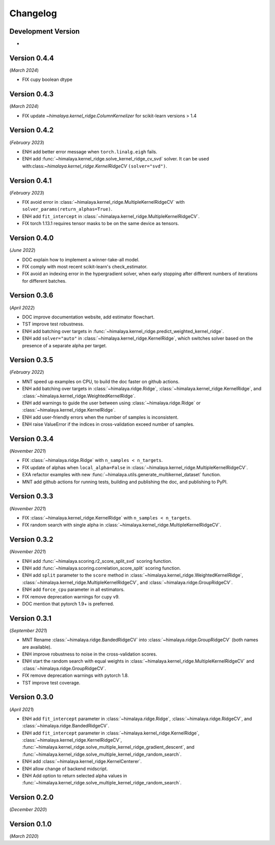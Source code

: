 Changelog
=========

Development Version
-------------------

- 

Version 0.4.4
-------------
(*March 2024*)

- FIX cupy boolean dtype

Version 0.4.3
-------------
(*March 2024*)

- FIX update `~himalaya.kernel_ridge.ColumnKernelizer` for scikit-learn versions > 1.4

Version 0.4.2
-------------
(*February 2023*)

- ENH add better error message when ``torch.linalg.eigh`` fails.
- ENH add :func:`~himalaya.kernel_ridge.solve_kernel_ridge_cv_svd` solver. It
  can be used with:class:`~himalaya.kernel_ridge.KernelRidgeCV`
  ``(solver="svd")``.

Version 0.4.1
-------------
(*February 2023*)

- FIX avoid error in :class:`~himalaya.kernel_ridge.MultipleKernelRidgeCV`
  with ``solver_params(return_alphas=True)``.
- ENH add ``fit_intercept`` in
  :class:`~himalaya.kernel_ridge.MultipleKernelRidgeCV`.
- FIX torch 1.13.1 requires tensor masks to be on the same device as tensors.

Version 0.4.0
-------------
(*June 2022*)

- DOC explain how to implement a winner-take-all model.
- FIX comply with most recent scikit-learn's check_estimator.
- FIX avoid an indexing error in the hypergradient solver, when early stopping
  after different numbers of iterations for different batches.

Version 0.3.6
-------------
(*April 2022*)

- DOC improve documentation website, add estimator flowchart.
- TST improve test robustness.
- ENH add batching over targets in
  :func:`~himalaya.kernel_ridge.predict_weighted_kernel_ridge`.
- ENH add ``solver="auto"`` in :class:`~himalaya.kernel_ridge.KernelRidge`,
  which switches solver based on the presence of a separate alpha per target.

Version 0.3.5
-------------
(*February 2022*)

- MNT speed up examples on CPU, to build the doc faster on github actions.
- ENH add batching over targets in :class:`~himalaya.ridge.Ridge`,
  :class:`~himalaya.kernel_ridge.KernelRidge`, and
  :class:`~himalaya.kernel_ridge.WeightedKernelRidge`.
- ENH add warnings to guide the user between using
  :class:`~himalaya.ridge.Ridge` or
  :class:`~himalaya.kernel_ridge.KernelRidge`.
- ENH add user-friendly errors when the number of samples is inconsistent.
- ENH raise ValueError if the indices in cross-validation exceed number of
  samples.

Version 0.3.4
-------------
(*November 2021*)

- FIX :class:`~himalaya.ridge.Ridge` with ``n_samples < n_targets``.
- FIX update of alphas when ``local_alpha=False`` in
  :class:`~himalaya.kernel_ridge.MultipleKernelRidgeCV`.
- EXA refactor examples with new
  :func:`~himalaya.utils.generate_multikernel_dataset` function.
- MNT add github actions for running tests, building and publishing the doc,
  and publishing to PyPI.

Version 0.3.3
-------------
(*November 2021*)

- FIX :class:`~himalaya.kernel_ridge.KernelRidge` with
  ``n_samples < n_targets``.
- FIX random search with single alpha in
  :class:`~himalaya.kernel_ridge.MultipleKernelRidgeCV`.

Version 0.3.2
-------------
(*November 2021*)

- ENH add :func:`~himalaya.scoring.r2_score_split_svd` scoring function.
- ENH add :func:`~himalaya.scoring.correlation_score_split` scoring function.
- ENH add ``split`` parameter to the ``score`` method in
  :class:`~himalaya.kernel_ridge.WeightedKernelRidge`,
  :class:`~himalaya.kernel_ridge.MultipleKernelRidgeCV`, and
  :class:`~himalaya.ridge.GroupRidgeCV`.
- ENH add ``force_cpu`` parameter in all estimators.
- FIX remove deprecation warnings for cupy v9.
- DOC mention that pytorch 1.9+ is preferred.

Version 0.3.1
-------------
(*September 2021*)

- MNT Rename :class:`~himalaya.ridge.BandedRidgeCV` into
  :class:`~himalaya.ridge.GroupRidgeCV` (both names are available).
- ENH improve robustness to noise in the cross-validation scores.
- ENH start the random search with equal weights in
  :class:`~himalaya.kernel_ridge.MultipleKernelRidgeCV`
  and :class:`~himalaya.ridge.GroupRidgeCV`.
- FIX remove deprecation warnings with pytorch 1.8.
- TST improve test coverage.

Version 0.3.0
-------------
(*April 2021*)

- ENH add ``fit_intercept`` parameter in :class:`~himalaya.ridge.Ridge`,
  :class:`~himalaya.ridge.RidgeCV`, and :class:`~himalaya.ridge.BandedRidgeCV`.
- ENH add ``fit_intercept`` parameter in
  :class:`~himalaya.kernel_ridge.KernelRidge`,
  :class:`~himalaya.kernel_ridge.KernelRidgeCV`,
  :func:`~himalaya.kernel_ridge.solve_multiple_kernel_ridge_gradient_descent`,
  and :func:`~himalaya.kernel_ridge.solve_multiple_kernel_ridge_random_search`.
- ENH add :class:`~himalaya.kernel_ridge.KernelCenterer`.
- ENH allow change of backend midscript.
- ENH Add option to return selected alpha values in
  :func:`~himalaya.kernel_ridge.solve_multiple_kernel_ridge_random_search`.

Version 0.2.0
-------------
(*December 2020*)

Version 0.1.0
-------------
(*March 2020*)
